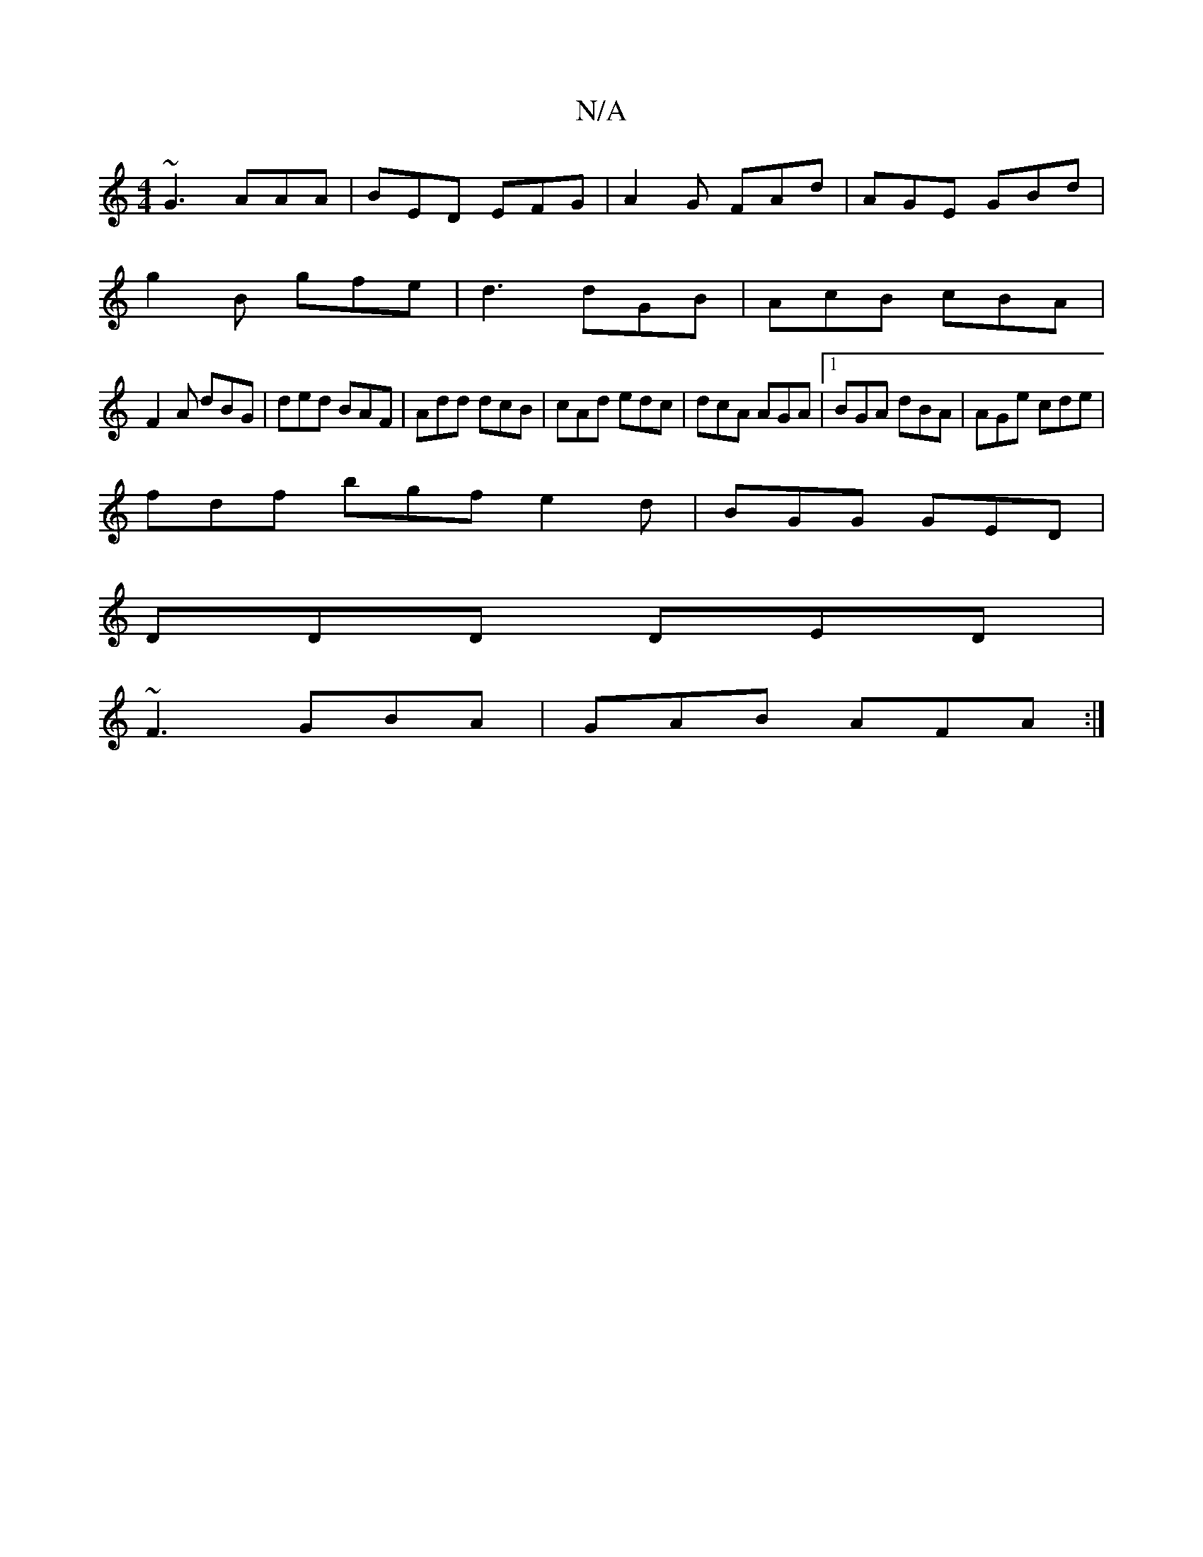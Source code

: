 X:1
T:N/A
M:4/4
R:N/A
K:Cmajor
~G3 AAA|BED EFG|A2G FAd|AGE GBd|
g2B gfe|d3 dGB|AcB cBA|
F2A dBG|ded BAF|Add dcB|cAd edc|dcA AGA|1 BGA dBA|AGe cde|
fdf bgf e2 d|BGG GED|
DDD DED|
~F3 GBA|GAB AFA:|

B|AGG G2D|EDE D2:| |:(3ADA [dB]"D"